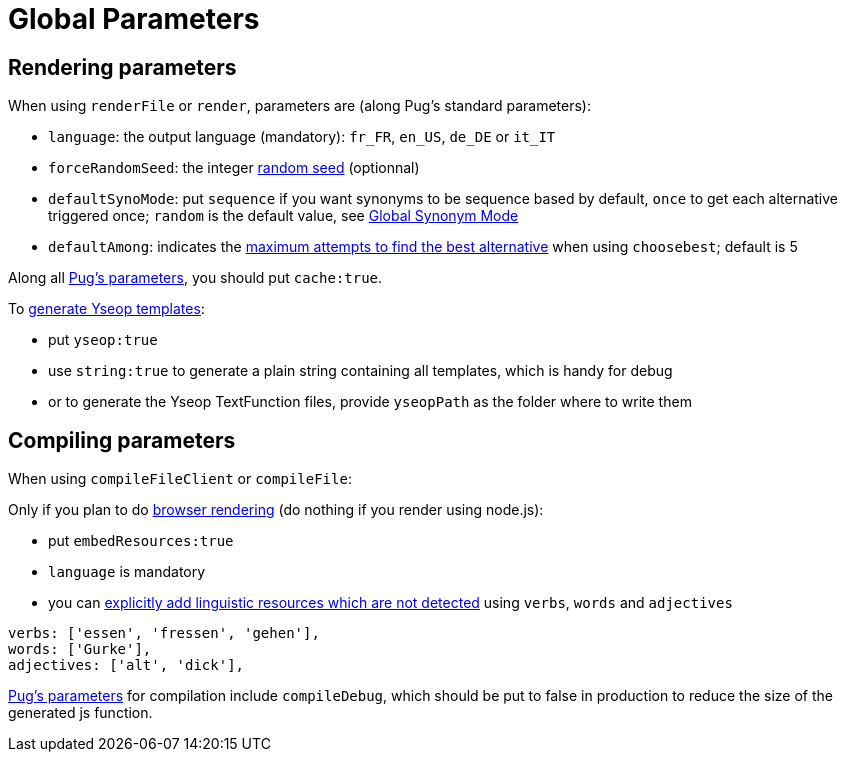 = Global Parameters

== Rendering parameters

When using `renderFile` or `render`, parameters are (along Pug's standard parameters):

* `language`: the output language (mandatory): `fr_FR`, `en_US`, `de_DE` or `it_IT`
* `forceRandomSeed`: the integer xref:random:random.adoc#_seeds[random seed] (optionnal)
* `defaultSynoMode`: put `sequence` if you want synonyms to be sequence based by default, `once` to get each alternative triggered once; `random` is the default value, see xref:mixins_ref:synonyms.adoc#_global_synonym_mode[Global Synonym Mode]
* `defaultAmong`: indicates the xref:mixins_ref:synonyms.adoc#defaultAmong[maximum attempts to find the best alternative] when using `choosebest`; default is 5

Along all https://pugjs.org/api/reference.html[Pug's parameters], you should put `cache:true`.

To xref:yseop:yseop.adoc[generate Yseop templates]:

* put `yseop:true`
* use `string:true` to generate a plain string containing all templates, which is handy for debug
* or to generate the Yseop TextFunction files, provide `yseopPath` as the folder where to write them

== Compiling parameters

When using `compileFileClient` or `compileFile`:

Only if you plan to do xref:browser:rendering.adoc[browser rendering] (do nothing if you render using node.js):

* put `embedResources:true`
* `language` is mandatory
* you can xref:browser:rendering.adoc#add_linguistic_resources[explicitly add linguistic resources which are not detected] using `verbs`, `words` and `adjectives`
....
verbs: ['essen', 'fressen', 'gehen'],
words: ['Gurke'],
adjectives: ['alt', 'dick'],
....

https://pugjs.org/api/reference.html[Pug's parameters] for compilation include `compileDebug`, which should be put to false in production to reduce the size of the generated js function.
